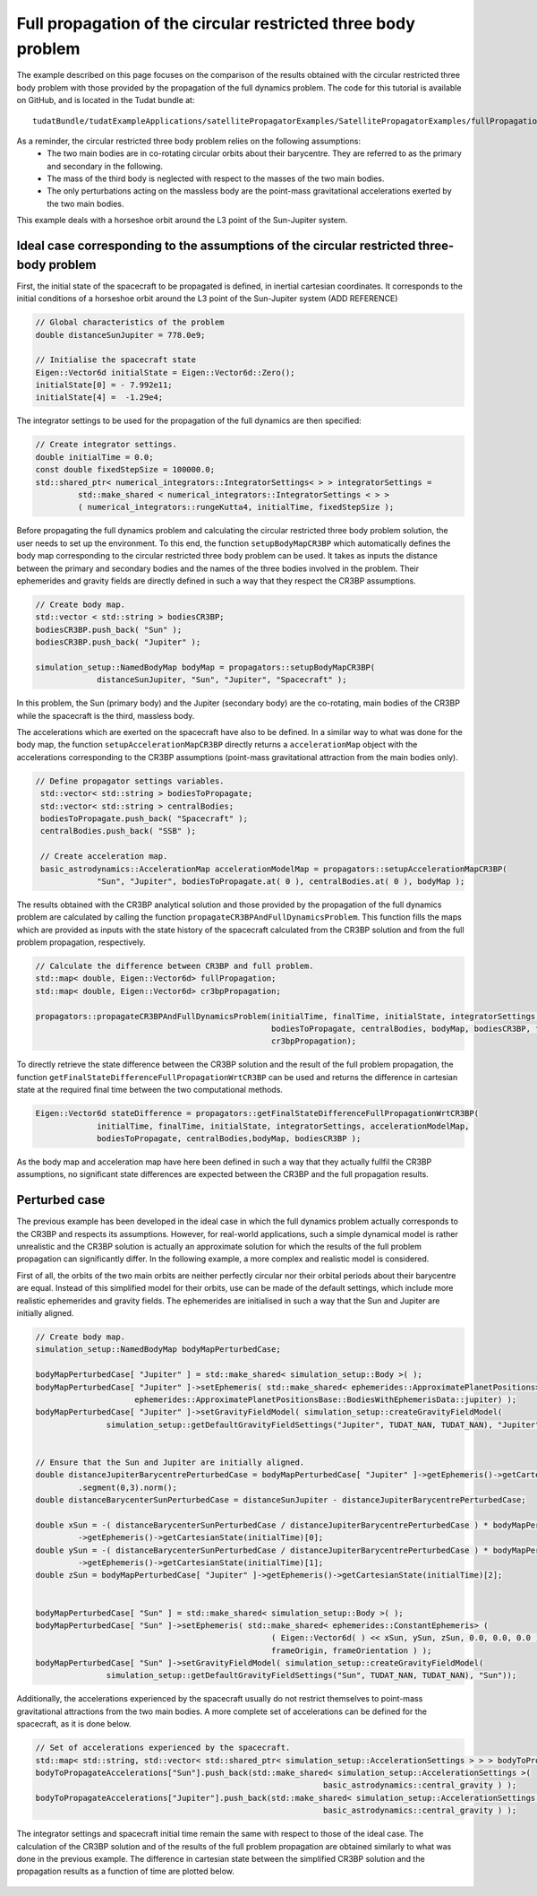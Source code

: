 .. _walkthroughsFullPropagationCircularRestrictedThreeBodyProblem:

Full propagation of the circular restricted three body problem
==============================================================
The example described on this page focuses on the comparison of the results obtained with the circular restricted three body problem with those provided by the propagation of the full dynamics problem. The code for this tutorial is available on GitHub, and is located in the Tudat bundle at::

   tudatBundle/tudatExampleApplications/satellitePropagatorExamples/SatellitePropagatorExamples/fullPropagationCircularRestrictedThreeBodyProblem.cpp

As a reminder, the circular restricted three body problem relies on the following assumptions: 
    - The two main bodies are in co-rotating circular orbits about their barycentre. They are referred to as the primary and secondary in the following.
    - The mass of the third body is neglected with respect to the masses of the two main bodies.
    - The only perturbations acting on the massless body are the point-mass gravitational accelerations exerted by the two main bodies.

This example deals with a horseshoe orbit around the L3 point of the Sun-Jupiter system.

Ideal case corresponding to the assumptions of the circular restricted three-body problem
~~~~~~~~~~~~~~~~~~~~~~~~~~~~~~~~~~~~~~~~~~~~~~~~~~~~~~~~~~~~~~~~~~~~~~~~~~~~~~~~~~~~~~~~~

First, the initial state of the spacecraft to be propagated is defined, in inertial cartesian coordinates. It corresponds to the initial conditions of a horseshoe orbit around the L3 point of the Sun-Jupiter system (ADD REFERENCE)

.. code-block:: cpp
   
   // Global characteristics of the problem
   double distanceSunJupiter = 778.0e9;

   // Initialise the spacecraft state
   Eigen::Vector6d initialState = Eigen::Vector6d::Zero();
   initialState[0] = - 7.992e11;
   initialState[4] =  -1.29e4;


The integrator settings to be used for the propagation of the full dynamics are then specified:

.. code-block:: cpp

   // Create integrator settings.
   double initialTime = 0.0;
   const double fixedStepSize = 100000.0;
   std::shared_ptr< numerical_integrators::IntegratorSettings< > > integratorSettings =
            std::make_shared < numerical_integrators::IntegratorSettings < > >
            ( numerical_integrators::rungeKutta4, initialTime, fixedStepSize );


Before propagating the full dynamics problem and calculating the circular restricted three body problem solution, the user needs to set up the environment. To this end, the function :literal:`setupBodyMapCR3BP` which automatically defines the body map corresponding to the circular restricted three body problem can be used. It takes as inputs the distance between the primary and secondary bodies and the names of the three bodies involved in the problem. Their ephemerides and gravity fields are directly defined in such a way that they respect the CR3BP assumptions. 

.. code-block:: cpp

   // Create body map.
   std::vector < std::string > bodiesCR3BP;
   bodiesCR3BP.push_back( "Sun" );
   bodiesCR3BP.push_back( "Jupiter" );

   simulation_setup::NamedBodyMap bodyMap = propagators::setupBodyMapCR3BP(
                distanceSunJupiter, "Sun", "Jupiter", "Spacecraft" );

In this problem, the Sun (primary body) and the Jupiter (secondary body) are the co-rotating, main bodies of the CR3BP while the spacecraft is the third, massless body.

The accelerations which are exerted on the spacecraft have also to be defined. In a similar way to what was done for the body map, the function :literal:`setupAccelerationMapCR3BP` directly returns a :literal:`accelerationMap` object with the accelerations corresponding to the CR3BP assumptions (point-mass gravitational attraction from the main bodies only).

.. code-block:: cpp

   // Define propagator settings variables.
    std::vector< std::string > bodiesToPropagate;
    std::vector< std::string > centralBodies;
    bodiesToPropagate.push_back( "Spacecraft" );
    centralBodies.push_back( "SSB" );

    // Create acceleration map.
    basic_astrodynamics::AccelerationMap accelerationModelMap = propagators::setupAccelerationMapCR3BP(
                "Sun", "Jupiter", bodiesToPropagate.at( 0 ), centralBodies.at( 0 ), bodyMap );


The results obtained with the CR3BP analytical solution and those provided by the propagation of the full dynamics problem are calculated by calling the function :literal:`propagateCR3BPAndFullDynamicsProblem`. This function fills the maps which are provided as inputs with the state history of the spacecraft calculated from the CR3BP solution and from the full problem propagation, respectively.

.. code-block:: cpp

    // Calculate the difference between CR3BP and full problem.
    std::map< double, Eigen::Vector6d> fullPropagation;
    std::map< double, Eigen::Vector6d> cr3bpPropagation;

    propagators::propagateCR3BPAndFullDynamicsProblem(initialTime, finalTime, initialState, integratorSettings, accelerationModelMap,
                                                      bodiesToPropagate, centralBodies, bodyMap, bodiesCR3BP, fullPropagation,
                                                      cr3bpPropagation);   

To directly retrieve the state difference between the CR3BP solution and the result of the full problem propagation, the function :literal:`getFinalStateDifferenceFullPropagationWrtCR3BP` can be used and returns the difference in cartesian state at the required final time between the two computational methods.  

.. code-block:: cpp

   Eigen::Vector6d stateDifference = propagators::getFinalStateDifferenceFullPropagationWrtCR3BP(
                initialTime, finalTime, initialState, integratorSettings, accelerationModelMap,
                bodiesToPropagate, centralBodies,bodyMap, bodiesCR3BP );

As the body map and acceleration map have here been defined in such a way that they actually fullfil the CR3BP assumptions, no significant state differences are expected between the CR3BP and the full propagation results.

.. figure:: images/horseshoeOrbit.png
.. figure:: images/differenceCR3BPfullProblem.png


Perturbed case
~~~~~~~~~~~~~~

The previous example has been developed in the ideal case in which the full dynamics problem actually corresponds to the CR3BP and respects its assumptions. However, for real-world applications, such a simple dynamical model is rather unrealistic and the CR3BP solution is actually an approximate solution for which the results of the full problem propagation can significantly differ. In the following example, a more complex and realistic model is considered. 

First of all, the orbits of the two main orbits are neither perfectly circular nor their orbital periods about their barycentre are equal. Instead of this simplified model for their orbits, use can be made of the default settings, which include more realistic ephemerides and gravity fields. The ephemerides are initialised in such a way that the Sun and Jupiter are initially aligned.

.. code-block:: cpp

   // Create body map.
   simulation_setup::NamedBodyMap bodyMapPerturbedCase;

   bodyMapPerturbedCase[ "Jupiter" ] = std::make_shared< simulation_setup::Body >( );
   bodyMapPerturbedCase[ "Jupiter" ]->setEphemeris( std::make_shared< ephemerides::ApproximatePlanetPositions>(
                        ephemerides::ApproximatePlanetPositionsBase::BodiesWithEphemerisData::jupiter) );
   bodyMapPerturbedCase[ "Jupiter" ]->setGravityFieldModel( simulation_setup::createGravityFieldModel(
                  simulation_setup::getDefaultGravityFieldSettings("Jupiter", TUDAT_NAN, TUDAT_NAN), "Jupiter"));


   // Ensure that the Sun and Jupiter are initially aligned.
   double distanceJupiterBarycentrePerturbedCase = bodyMapPerturbedCase[ "Jupiter" ]->getEphemeris()->getCartesianState(initialTime)
            .segment(0,3).norm();
   double distanceBarycenterSunPerturbedCase = distanceSunJupiter - distanceJupiterBarycentrePerturbedCase;

   double xSun = -( distanceBarycenterSunPerturbedCase / distanceJupiterBarycentrePerturbedCase ) * bodyMapPerturbedCase[ "Jupiter" ]
            ->getEphemeris()->getCartesianState(initialTime)[0];
   double ySun = -( distanceBarycenterSunPerturbedCase / distanceJupiterBarycentrePerturbedCase ) * bodyMapPerturbedCase[ "Jupiter" ]
            ->getEphemeris()->getCartesianState(initialTime)[1];
   double zSun = bodyMapPerturbedCase[ "Jupiter" ]->getEphemeris()->getCartesianState(initialTime)[2];


   bodyMapPerturbedCase[ "Sun" ] = std::make_shared< simulation_setup::Body >( );
   bodyMapPerturbedCase[ "Sun" ]->setEphemeris( std::make_shared< ephemerides::ConstantEphemeris> (
                                                     ( Eigen::Vector6d( ) << xSun, ySun, zSun, 0.0, 0.0, 0.0 ).finished( ),
                                                     frameOrigin, frameOrientation ) );
   bodyMapPerturbedCase[ "Sun" ]->setGravityFieldModel( simulation_setup::createGravityFieldModel(
                  simulation_setup::getDefaultGravityFieldSettings("Sun", TUDAT_NAN, TUDAT_NAN), "Sun"));

Additionally, the accelerations experienced by the spacecraft usually do not restrict themselves to point-mass gravitational attractions from the two main bodies. A more complete set of accelerations can be defined for the spacecraft, as it is done below.

.. code-block:: cpp

   // Set of accelerations experienced by the spacecraft.
   std::map< std::string, std::vector< std::shared_ptr< simulation_setup::AccelerationSettings > > > bodyToPropagateAccelerations;
   bodyToPropagateAccelerations["Sun"].push_back(std::make_shared< simulation_setup::AccelerationSettings >(
                                                                basic_astrodynamics::central_gravity ) );
   bodyToPropagateAccelerations["Jupiter"].push_back(std::make_shared< simulation_setup::AccelerationSettings >(
                                                                basic_astrodynamics::central_gravity ) );

The integrator settings and spacecraft initial time remain the same with respect to those of the ideal case. The calculation of the CR3BP solution and of the results of the full problem propagation are obtained similarly to what was done in the previous example. The difference in cartesian state between the simplified CR3BP solution and the propagation results as a function of time are plotted below.

.. figure:: images/horseshoeOrbitPerturbedCase.png
.. figure:: images/differenceCR3BPfullProblemPerturbedCase.png



